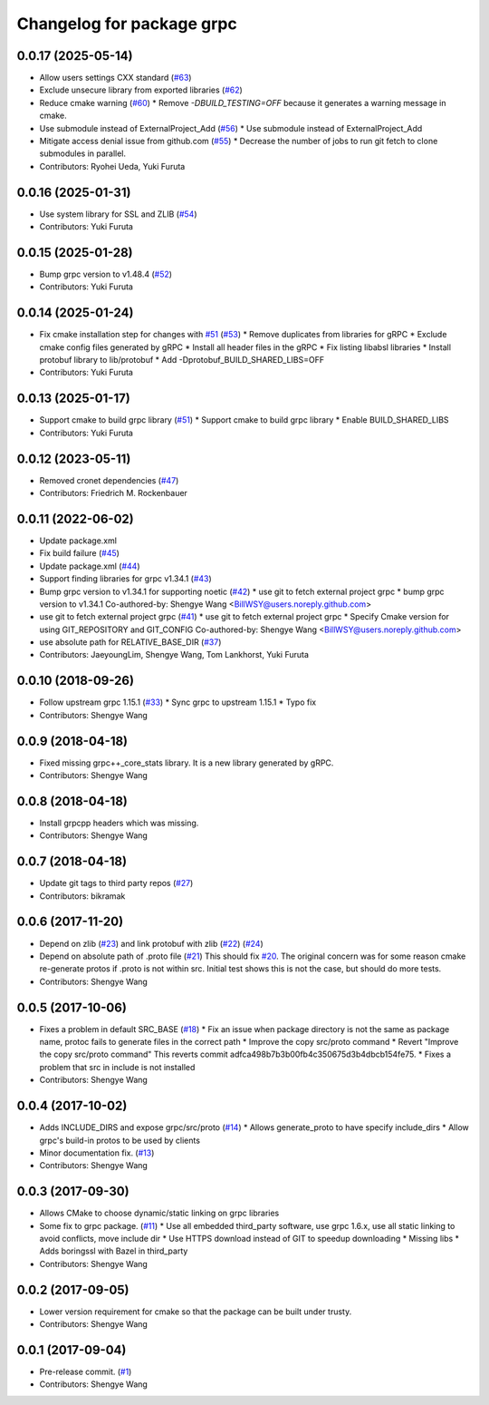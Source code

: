 ^^^^^^^^^^^^^^^^^^^^^^^^^^
Changelog for package grpc
^^^^^^^^^^^^^^^^^^^^^^^^^^

0.0.17 (2025-05-14)
-------------------
* Allow users settings CXX standard (`#63 <https://github.com/CogRob/catkin_grpc/issues/63>`_)
* Exclude unsecure library from exported libraries (`#62 <https://github.com/CogRob/catkin_grpc/issues/62>`_)
* Reduce cmake warning (`#60 <https://github.com/CogRob/catkin_grpc/issues/60>`_)
  * Remove `-DBUILD_TESTING=OFF` because it generates a warning message
  in cmake.
* Use submodule instead of ExternalProject_Add (`#56 <https://github.com/CogRob/catkin_grpc/issues/56>`_)
  * Use submodule instead of ExternalProject_Add
* Mitigate access denial issue from github.com (`#55 <https://github.com/CogRob/catkin_grpc/issues/55>`_)
  * Decrease the number of jobs to run git fetch to
  clone submodules in parallel.
* Contributors: Ryohei Ueda, Yuki Furuta

0.0.16 (2025-01-31)
-------------------
* Use system library for SSL and ZLIB (`#54 <https://github.com/CogRob/catkin_grpc/issues/54>`_)
* Contributors: Yuki Furuta

0.0.15 (2025-01-28)
-------------------
* Bump grpc version to v1.48.4 (`#52 <https://github.com/CogRob/catkin_grpc/issues/52>`_)
* Contributors: Yuki Furuta

0.0.14 (2025-01-24)
-------------------
* Fix cmake installation step for changes with `#51 <https://github.com/CogRob/catkin_grpc/issues/51>`_ (`#53 <https://github.com/CogRob/catkin_grpc/issues/53>`_)
  * Remove duplicates from libraries for gRPC
  * Exclude cmake config files generated by gRPC
  * Install all header files in the gRPC
  * Fix listing libabsl libraries
  * Install protobuf library to lib/protobuf
  * Add -Dprotobuf_BUILD_SHARED_LIBS=OFF
* Contributors: Yuki Furuta

0.0.13 (2025-01-17)
-------------------
* Support cmake to build grpc library (`#51 <https://github.com/CogRob/catkin_grpc/issues/51>`_)
  * Support cmake to build grpc library
  * Enable BUILD_SHARED_LIBS
* Contributors: Yuki Furuta

0.0.12 (2023-05-11)
-------------------
* Removed cronet dependencies (`#47 <https://github.com/CogRob/catkin_grpc/issues/47>`_)
* Contributors: Friedrich M. Rockenbauer

0.0.11 (2022-06-02)
-------------------
* Update package.xml
* Fix build failure (`#45 <https://github.com/CogRob/catkin_grpc/issues/45>`_)
* Update package.xml (`#44 <https://github.com/CogRob/catkin_grpc/issues/44>`_)
* Support finding libraries for grpc v1.34.1 (`#43 <https://github.com/CogRob/catkin_grpc/issues/43>`_)
* Bump grpc version to v1.34.1 for supporting noetic (`#42 <https://github.com/CogRob/catkin_grpc/issues/42>`_)
  * use git to fetch external project grpc
  * bump grpc version to v1.34.1
  Co-authored-by: Shengye Wang <BillWSY@users.noreply.github.com>
* use git to fetch external project grpc (`#41 <https://github.com/CogRob/catkin_grpc/issues/41>`_)
  * use git to fetch external project grpc
  * Specify Cmake version for using GIT_REPOSITORY and GIT_CONFIG
  Co-authored-by: Shengye Wang <BillWSY@users.noreply.github.com>
* use absolute path for RELATIVE_BASE_DIR (`#37 <https://github.com/CogRob/catkin_grpc/issues/37>`_)
* Contributors: JaeyoungLim, Shengye Wang, Tom Lankhorst, Yuki Furuta

0.0.10 (2018-09-26)
-------------------
* Follow upstream grpc 1.15.1 (`#33 <https://github.com/CogRob/catkin_grpc/issues/33>`_)
  * Sync grpc to upstream 1.15.1
  * Typo fix
* Contributors: Shengye Wang

0.0.9 (2018-04-18)
------------------
* Fixed missing grpc++_core_stats library. It is a new library generated by gRPC.
* Contributors: Shengye Wang

0.0.8 (2018-04-18)
------------------
* Install grpcpp headers which was missing.
* Contributors: Shengye Wang

0.0.7 (2018-04-18)
------------------
* Update git tags to third party repos (`#27 <https://github.com/CogRob/catkin_grpc/issues/27>`_)
* Contributors: bikramak

0.0.6 (2017-11-20)
------------------
* Depend on zlib (`#23 <https://github.com/CogRob/catkin_grpc/issues/23>`_) and link protobuf with zlib (`#22 <https://github.com/CogRob/catkin_grpc/issues/22>`_) (`#24 <https://github.com/CogRob/catkin_grpc/issues/24>`_)
* Depend on absolute path of .proto file (`#21 <https://github.com/CogRob/catkin_grpc/issues/21>`_)
  This should fix `#20 <https://github.com/CogRob/catkin_grpc/issues/20>`_. The original concern was for some reason cmake re-generate protos if .proto is not within src. Initial test shows this is not the case, but should do more tests.
* Contributors: Shengye Wang

0.0.5 (2017-10-06)
------------------
* Fixes a problem in default SRC_BASE (`#18 <https://github.com/CogRob/catkin_grpc/issues/18>`_)
  * Fix an issue when package directory is not the same as package name, protoc fails to generate files in the correct path
  * Improve the copy src/proto command
  * Revert "Improve the copy src/proto command"
  This reverts commit adfca498b7b3b00fb4c350675d3b4dbcb154fe75.
  * Fixes a problem that src in include is not installed
* Contributors: Shengye Wang

0.0.4 (2017-10-02)
------------------
* Adds INCLUDE_DIRS and expose grpc/src/proto (`#14 <https://github.com/CogRob/catkin_grpc/issues/14>`_)
  * Allows generate_proto to have specify include_dirs
  * Allow grpc's build-in protos to be used by clients
* Minor documentation fix. (`#13 <https://github.com/CogRob/catkin_grpc/issues/13>`_)
* Contributors: Shengye Wang

0.0.3 (2017-09-30)
------------------
* Allows CMake to choose dynamic/static linking on grpc libraries
* Some fix to grpc package. (`#11 <https://github.com/CogRob/catkin_grpc/issues/11>`_)
  * Use all embedded third_party software, use grpc 1.6.x, use all static linking to avoid conflicts, move include dir
  * Use HTTPS download instead of GIT to speedup downloading
  * Missing libs
  * Adds boringssl with Bazel in third_party
* Contributors: Shengye Wang

0.0.2 (2017-09-05)
------------------
* Lower version requirement for cmake so that the package can be built under
  trusty.
* Contributors: Shengye Wang

0.0.1 (2017-09-04)
------------------
* Pre-release commit. (`#1 <https://github.com/CogRob/catkin_grpc/issues/1>`_)
* Contributors: Shengye Wang

